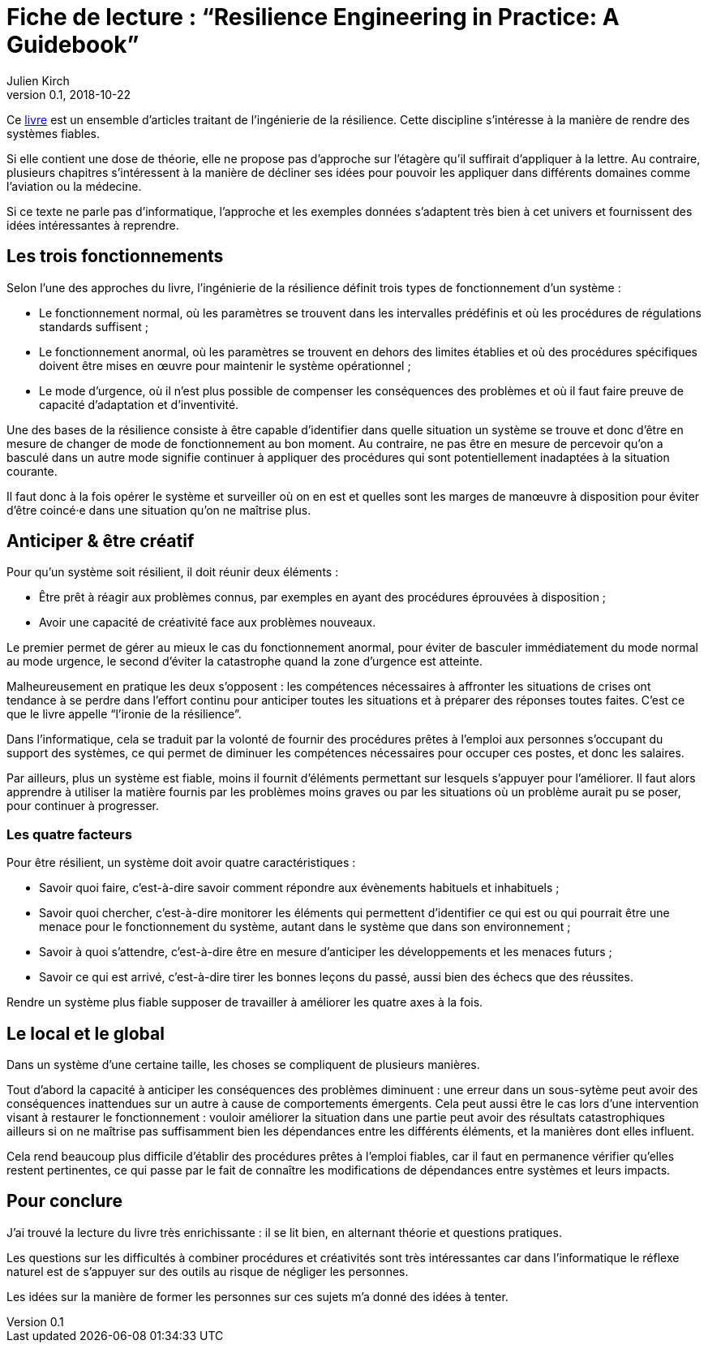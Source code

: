 = Fiche de lecture{nbsp}: "`Resilience Engineering in Practice: A Guidebook`"
Julien Kirch
v0.1, 2018-10-22
:article_lang: fr
:article_image: cover.jpeg
:article_description: Quelques idées pour fiabiliser votre système

Ce 
link:https://www.crcpress.com/Resilience-Engineering-in-Practice-A-Guidebook/Paries-Wreathall-Hollnagel/p/book/9781472420749[livre] est un ensemble d'articles traitant de l'ingénierie de la résilience.
Cette discipline s'intéresse à la manière de rendre des systèmes fiables.

Si elle contient une dose de théorie, elle ne propose pas d'approche sur l'étagère qu'il suffirait d'appliquer à la lettre.
Au contraire, plusieurs chapitres s'intéressent à la manière de décliner ses idées pour pouvoir les appliquer dans différents domaines comme l'aviation ou la médecine.

Si ce texte ne parle pas d'informatique, l'approche et les exemples données s'adaptent très bien à cet univers et fournissent des idées intéressantes à reprendre.

== Les trois fonctionnements

Selon l'une des approches du livre, l'ingénierie de la résilience définit trois types de fonctionnement d'un système{nbsp}:

* Le fonctionnement normal, où les paramètres se trouvent dans les intervalles prédéfinis et où les procédures de régulations standards suffisent{nbsp};
* Le fonctionnement anormal, où les paramètres se trouvent en dehors des limites établies et où des procédures spécifiques doivent être mises en œuvre pour maintenir le système opérationnel{nbsp};
* Le mode d'urgence, où il n'est plus possible de compenser les conséquences des problèmes et où il faut faire preuve de capacité d'adaptation et d'inventivité.

Une des bases de la résilience consiste à être capable d'identifier dans quelle situation un système se trouve et donc d'être en mesure de changer de mode de fonctionnement au bon moment.
Au contraire, ne pas être en mesure de percevoir qu'on a basculé dans un autre mode signifie continuer à appliquer des procédures
qui sont potentiellement inadaptées à la situation courante.

Il faut donc à la fois opérer le système et surveiller où on en est et quelles sont les marges de manœuvre à disposition pour éviter d'être coincé·e dans une situation qu'on ne maîtrise plus.

== Anticiper & être créatif

Pour qu'un système soit résilient, il doit réunir deux éléments{nbsp}:

* Être prêt à réagir aux problèmes connus, par exemples en ayant des procédures éprouvées à disposition{nbsp};
* Avoir une capacité de créativité face aux problèmes nouveaux.

Le premier permet de gérer au mieux le cas du fonctionnement anormal, pour éviter de basculer immédiatement du mode normal au mode urgence, le second d'éviter la catastrophe quand la zone d'urgence est atteinte.

Malheureusement en pratique les deux s'opposent{nbsp}: les compétences nécessaires à affronter les situations de crises ont tendance à se perdre dans l'effort continu pour anticiper toutes les situations et à préparer des réponses toutes faites.
C'est ce que le livre appelle "`l'ironie de la résilience`".

Dans l'informatique, cela se traduit par la volonté de fournir des procédures prêtes à l'emploi aux personnes s'occupant du support des systèmes, ce qui permet de diminuer les compétences nécessaires pour occuper ces postes, et donc les salaires.

Par ailleurs, plus un système est fiable, moins il fournit d'éléments permettant sur lesquels s'appuyer pour l'améliorer.
Il faut alors apprendre à utiliser la matière fournis par les problèmes moins graves ou par les situations où un problème aurait pu se poser, pour continuer à progresser.

=== Les quatre facteurs

Pour être résilient, un système doit avoir quatre caractéristiques{nbsp}:

* Savoir quoi faire, c'est-à-dire savoir comment répondre aux évènements habituels et inhabituels{nbsp};
* Savoir quoi chercher, c'est-à-dire monitorer les éléments qui permettent d'identifier ce qui est ou qui pourrait être une menace pour le fonctionnement du système, autant dans le système que dans son environnement{nbsp};
* Savoir à quoi s'attendre, c'est-à-dire être en mesure d'anticiper les développements et les menaces futurs{nbsp};
* Savoir ce qui est arrivé, c'est-à-dire tirer les bonnes leçons du passé, aussi bien des échecs que des réussites.

Rendre un système plus fiable supposer de travailler à améliorer les quatre axes à la fois.

== Le local et le global

Dans un système d'une certaine taille, les choses se compliquent de plusieurs manières.

Tout d'abord la capacité à anticiper les conséquences des problèmes diminuent{nbsp}: une erreur dans un sous-sytème peut avoir des conséquences inattendues sur un autre à cause de comportements émergents.
Cela peut aussi être le cas lors d'une intervention visant à restaurer le fonctionnement{nbsp}: vouloir améliorer la situation dans une partie peut avoir des résultats catastrophiques ailleurs si on ne maîtrise pas suffisamment bien les dépendances entre les différents éléments, et la manières dont elles influent.

Cela rend beaucoup plus difficile d'établir des procédures prêtes à l'emploi fiables, car il faut en permanence vérifier qu'elles restent pertinentes, ce qui passe par le fait de connaître les modifications de dépendances entre systèmes et leurs impacts.

== Pour conclure

J'ai trouvé la lecture du livre très enrichissante{nbsp}: il se lit bien, en alternant théorie et questions pratiques.

Les questions sur les difficultés à combiner procédures et créativités sont très intéressantes car dans l'informatique le réflexe  naturel est de s'appuyer sur des outils au risque de négliger les personnes.

Les idées sur la manière de former les personnes sur ces sujets m'a donné des idées à tenter.